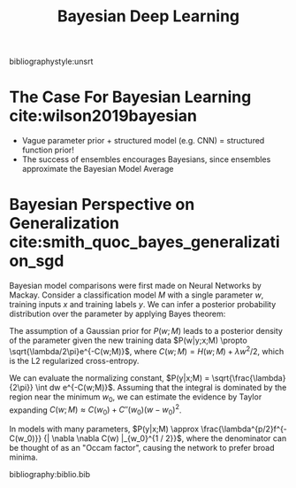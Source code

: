 :PROPERTIES:
:ID:       3d688bf9-889b-4ffa-a82d-202cab5010f5
:END:
#+title: Bayesian Deep Learning
#+hugo_tags: bayes deep-learning
bibliographystyle:unsrt

* The Case For Bayesian Learning cite:wilson2019bayesian
- Vague parameter prior + structured model (e.g. CNN) = structured
  function prior!
- The success of ensembles encourages Bayesians, since ensembles
  approximate the Bayesian Model Average

* Bayesian Perspective on Generalization cite:smith_quoc_bayes_generalization_sgd

Bayesian model comparisons were first made on Neural Networks by
Mackay. Consider a classification model $M$ with a single parameter
$w$, training inputs $x$ and training labels $y$. We can infer a
posterior probability distribution over the parameter by applying
Bayes theorem:

\begin{equation}
  P(w|y,x;M) = \frac{P(y|w,x;M)P(w;M)}{P(y|x;M)}
\end{equation}

The assumption of a Gaussian prior for $P(w;M)$ leads to a posterior
density of the parameter given the new training data $P(w|y;x;M)
\propto \sqrt{\lambda/2\pi}e^{-C(w;M)}$, where $C(w;M) = H(w;M) +
\lambda w^2 / 2$, which is the L2 regularized cross-entropy.

We can evaluate the normalizing constant, $P(y|x;M) =
\sqrt{\frac{\lambda}{2\pi}} \int dw e^{-C(w;M)}$. Assuming that the
integral is dominated by the region near the minimum $w_0$, we can
estimate the evidence by Taylor expanding $C(w;M) \approx C(w_0) +
C''(w_0)(w-w_0)^2$.

\begin{equation}
  P(y|x;M) = \mathrm{exp} \left\{ -\left( C(w_0) +
      \frac{1}{2}ln(C''(w_0)/\lambda) \right) \right\}
\end{equation}

In models with many parameters, $P(y|x;M) \approx
\frac{\lambda^{p/2}f^{-C(w_0)}} {| \nabla \nabla C(w) |_{w_0}^{1 / 2}}$,
where the denominator can be thought of as an "Occam factor", causing
the network to prefer broad minima.


bibliography:biblio.bib

